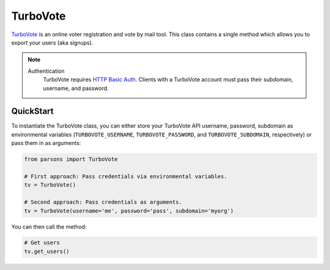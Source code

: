 TurboVote
=========

`TurboVote <https://turbovote.org/>`_ is an online voter registration and vote by mail
tool. This class contains a single method which allows you to export your users
(aka signups).

.. note::
  Authentication
    TurboVote requires `HTTP Basic Auth <https://en.wikipedia.org/wiki/Basic_access_authentication>`_.
    Clients with a TurboVote account must pass their subdomain, username, and password.

**********
QuickStart
**********

To instantiate the TurboVote class, you can either store your TurboVote API
username, password, subdomain as environmental variables (``TURBOVOTE_USERNAME``,
``TURBOVOTE_PASSWORD``, and ``TURBOVOTE_SUBDOMAIN``, respectively) or pass them 
in as arguments:

.. code-block:: python

   from parsons import TurboVote

   # First approach: Pass credentials via environmental variables.
   tv = TurboVote()

   # Second approach: Pass credentials as arguments.
   tv = TurboVote(username='me', password='pass', subdomain='myorg')

You can then call the method:

.. code-block:: python

	# Get users
	tv.get_users()


.. autoclass :: parsons.turbovote.turbovote.TurboVote
   :inherited-members:
